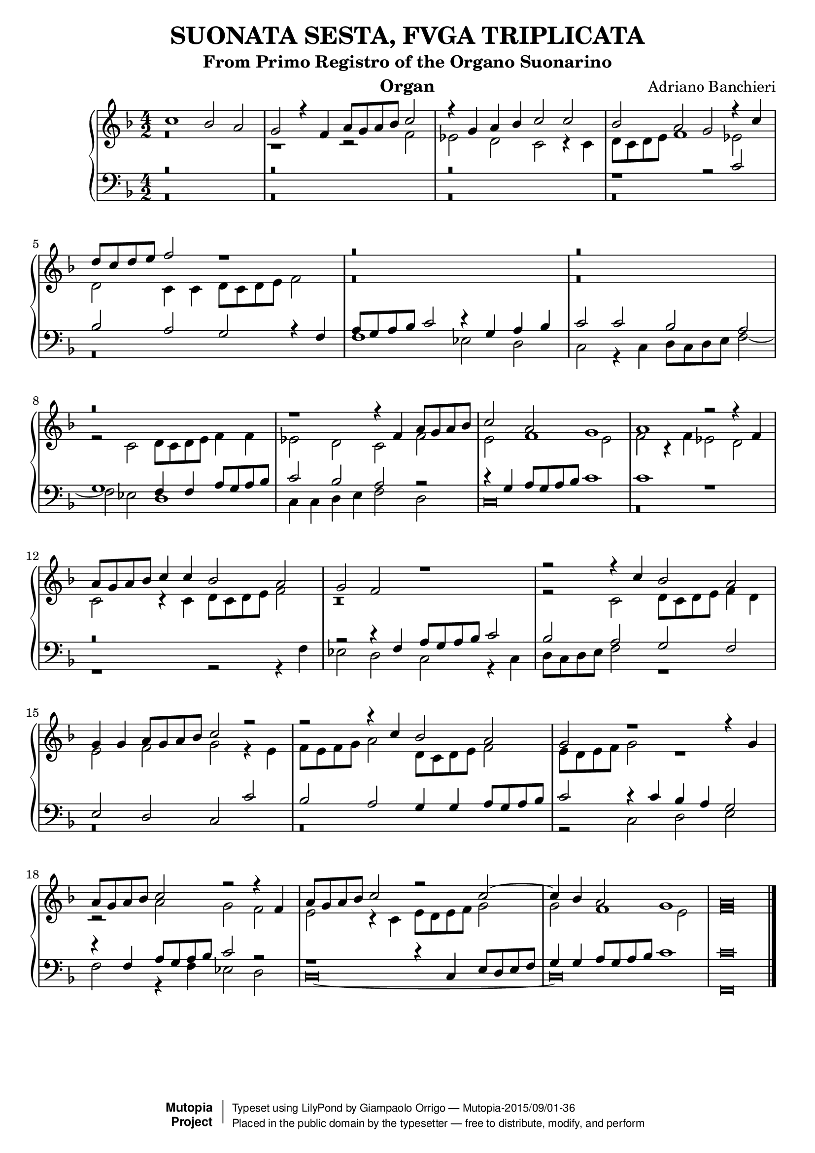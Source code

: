 \version "2.18.2"
\header {
	title = "SUONATA SESTA, FVGA TRIPLICATA"
	subtitle = "From Primo Registro of the Organo Suonarino"
	instrument = "Organ"
	maintainer = "Giampaolo Orrigo"
	composer = "Adriano Banchieri"
	mutopiatitle = "SUONATA SESTA, FVGA TRIPLICATA From Primo Registro of the Organo Suonarino"
	mutopiacomposer = "BanchieriA"
	mutopiainstrument = "Organ"
	date = "1605"
	source = "Ricciardo Amadino, Venezia, 1605"
	style = "Baroque"
	license = "Public Domain"
	maintainerEmail = "orrigo.gp@rosenet.it"
	lastupdated = "2015/August/29"

 footer = "Mutopia-2015/09/01-36"
 copyright =  \markup { \override #'(baseline-skip . 0 ) \right-column { \sans \bold \with-url #"http://www.MutopiaProject.org" { \abs-fontsize #9  "Mutopia " \concat { \abs-fontsize #12 \with-color #white \char ##x01C0 \abs-fontsize #9 "Project " } } } \override #'(baseline-skip . 0 ) \center-column { \abs-fontsize #11.9 \with-color #grey \bold { \char ##x01C0 \char ##x01C0 } } \override #'(baseline-skip . 0 ) \column { \abs-fontsize #8 \sans \concat { " Typeset using " \with-url #"http://www.lilypond.org" "LilyPond" " by " \maintainer " " \char ##x2014 " " \footer } \concat { \concat { \abs-fontsize #8 \sans{ " Placed in the " \with-url #"http://creativecommons.org/licenses/publicdomain" "public domain" " by the typesetter " \char ##x2014 " free to distribute, modify, and perform" } } \abs-fontsize #13 \with-color #white \char ##x01C0 } } }
 tagline = ##f
}

mensuralBreveNote = { \once \override NoteHead.style = #'neomensural }

soprano =  \relative c'' \context Voice = "soprano" {
	\set Staff.midiInstrument = "church organ"
	\voiceOne
	c1 bes2 a |
	g2 r4 f4 a8 g a bes c2 |
	r4 g4 a bes c2 c |
	bes2 a g r4 c |
	d8 c d e f2 r1 |
	r\breve |
	r\breve |
	r\breve |
	r1 r4 f, a8 g a bes |
	c2 a g1 |
	a1 r2 r4 f |
	a8 g a bes c4 c bes2 a |
	g2 f r1 |
	r2 r4 c' bes2 a |
	g4 g a8 g a bes c2 r |
	r2 r4 c bes2 a |
	g2 r1 r4 g |
	a8 g a bes c2 r r4 f,4 |
	a8 g a bes c2 r c ~ |
	c4 bes a2 g1 |
	\mensuralBreveNote a\breve
	\bar "|."
}
contralto =  \relative c' \context Voice = "contralto" {
	\set Staff.midiInstrument = "church organ"
	\voiceTwo
	r\breve |
	r1 r2 f |
	es2 d c r4 c |
	d8 c d e f1 es2 |
	d2 c4 c d8 c d e f2 |
	r\breve |
	r\breve |
	r2 c d8 c d e f4 f |
	es2 d c f |
	e2 f1 e2 |
	f2 r4 f es2 d |
	c2 r4 c d8 c d e f2 |
	r\breve |
	r2 c d8 c d e f4 d |
	e2 f g r4 e |
	f8 e f g a2 d,8 c d e f2 |
	e8 d e f g2 r1 |
	r2 a g f |
	e2 r4 c e8 d e f g2 |
	g2 f1 e2 |
	\mensuralBreveNote f\breve
	\bar "|."
}
tenore =  \relative c' \context Voice = "tenore" {
	\set Staff.midiInstrument = "church organ"
	\voiceOne
	r\breve |
	r\breve |
	r\breve |
	r1 r2 c |
	bes2 a g r4 f |
	a8 g a bes c2 r4 g a bes |
	c2 c bes a |
	g1 f4 f a8 g a bes |
	c2 bes a r2 |
	r4 g a8 g a bes c1 |
	c1 r |
	r\breve |
	r2 r4 f, a8 g a bes c2 |
	bes2 a g f |
	e d c c' |
	bes2 a g4 g a8 g a bes |
	c2 r4 c bes a g2 |
	r4 f a8 g a bes c2 r2 |
	r1 r4 c, e8 d e f |
	g4 g a8 g a bes c1 |
	\mensuralBreveNote c\breve
	\bar "|."
}
basso =  \relative c \context Voice = "basso" {
	\set Staff.midiInstrument = "church organ"
	\voiceTwo
	r\breve |
	r\breve |
	r\breve |
	r\breve |
	r\breve |
	f1 es2 d |
	c2 r4 c d8 c d e f2 ~ |
	f2 es d1 |
	c4 c d e f2 d |
	\mensuralBreveNote c\breve |
	r\breve |
	r1 r2 r4 f |
	es2 d c r4 c |
	d8 c d e f2 r1 |
	r\breve |
	r\breve |
	r2 c d e |
	f2 r4 f es2 d |
	\mensuralBreveNote c\breve ~ |
	\mensuralBreveNote c\breve |
	\mensuralBreveNote f,\breve
	\bar "|."
}
\score {
	\context PianoStaff  <<
		\context Staff = "top" << \time 4/2
			\key f \major
			\soprano
			\contralto
		>>
		\context Staff = "bottom" << \time 4/2
			\clef bass
			\key f \major
			\tenore
			\basso
		>>
	>>
	\layout {
	}

    \midi {
      \tempo 2 = 7
    }
}
